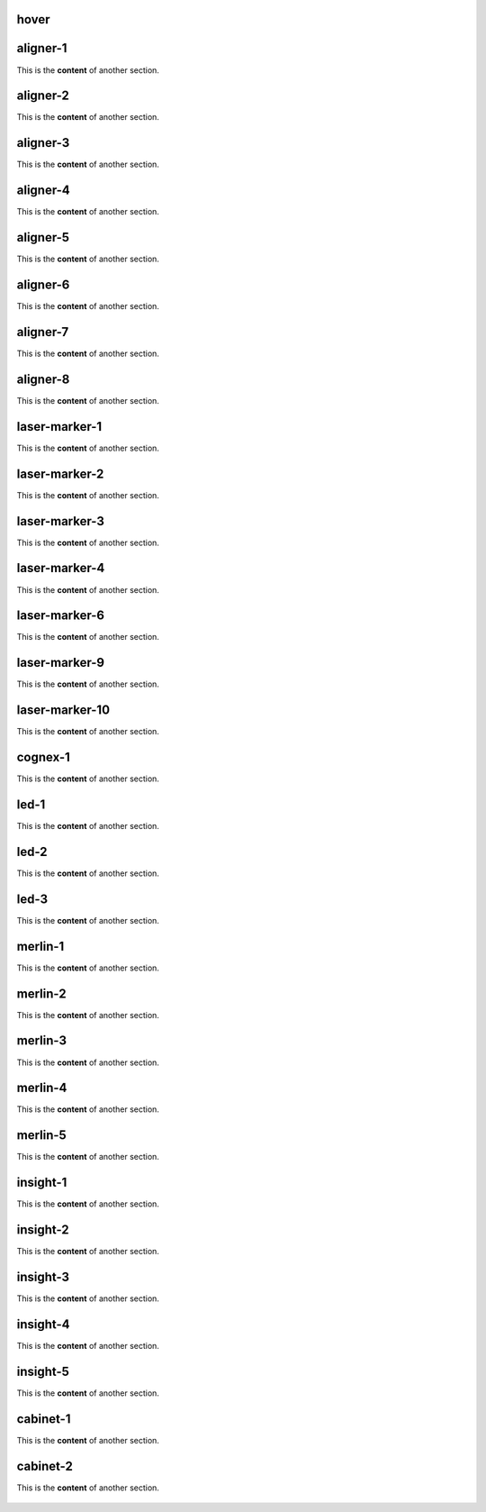 hover
===========

.. For unknown reasons the hovering only works if you double the .. : label and the section
.. We'll just do it that way

.. _aligner-1:
aligner-1
================================
This is the **content** of another section.

    .. image:: images/aligner-1.png
        :width: 400

.. _aligner-2:
aligner-2
================================
This is the **content** of another section.

    .. image:: images/aligner-2.png
        :width: 400

.. _aligner-3:
aligner-3
================================
This is the **content** of another section.

    .. image:: images/aligner-3.png
        :width: 400

.. _aligner-4:
aligner-4
================================
This is the **content** of another section.

    .. image:: images/aligner-4.png
        :width: 400

.. _aligner-5:
aligner-5
================================
This is the **content** of another section.

    .. image:: images/aligner-5.png
        :width: 400

.. _aligner-6:
aligner-6
================================
This is the **content** of another section.

    .. image:: images/aligner-6.png
        :width: 400

.. _aligner-7:
aligner-7
================================
This is the **content** of another section.

    .. image:: images/aligner-7.png
        :width: 400

.. _aligner-8:
aligner-8
================================
This is the **content** of another section.

    .. image:: images/aligner-8.png
        :width: 400

.. _laser-marker-1:
laser-marker-1
================================
This is the **content** of another section.

    .. image:: images/laser-marker-1.png
        :width: 400

.. _laser-marker-2:
laser-marker-2
================================
This is the **content** of another section.

    .. image:: images/laser-marker-2.png
        :width: 400

.. _laser-marker-3:
laser-marker-3
================================
This is the **content** of another section.

    .. image:: images/laser-marker-3.png
        :width: 400

.. _laser-marker-4:
laser-marker-4
================================
This is the **content** of another section.

    .. image:: images/laser-marker-4.png
        :width: 400

.. _laser-marker-6:
laser-marker-6
================================
This is the **content** of another section.

    .. image:: images/laser-marker-6.png
        :width: 400

.. _laser-marker-9:
laser-marker-9
================================
This is the **content** of another section.

    .. image:: images/laser-marker-9.png
        :width: 400

.. _laser-marker-10:
laser-marker-10
================================
This is the **content** of another section.

    .. image:: images/laser-marker-10.png
        :width: 400

.. _cognex-1:
cognex-1
================================
This is the **content** of another section.

    .. image:: images/cognex-1.png
        :width: 400

.. _led-1:
led-1
================================
This is the **content** of another section.

    .. image:: images/led-1.png
        :width: 400

.. _led-2:
led-2
================================
This is the **content** of another section.

    .. image:: images/led-2.png
        :width: 400

.. _led-3:
led-3
================================
This is the **content** of another section.

    .. image:: images/led-3.png
        :width: 400

.. _merlin-1:
merlin-1
================================
This is the **content** of another section.

    .. image:: images/merlin-1.png
        :width: 400

.. _merlin-2:
merlin-2
================================
This is the **content** of another section.

    .. image:: images/merlin-2.png
        :width: 400

.. _merlin-3:
merlin-3
================================
This is the **content** of another section.

    .. image:: images/merlin-3.png
        :width: 400

.. _merlin-4:
merlin-4
================================
This is the **content** of another section.

    .. image:: images/merlin-4.png
        :width: 400

.. _merlin-5:
merlin-5
================================
This is the **content** of another section.

    .. image:: images/merlin-5.png
        :width: 400

.. _insight-1:
insight-1
================================
This is the **content** of another section.

    .. image:: images/insight-1.png
        :width: 400

.. _insight-2:
insight-2
================================
This is the **content** of another section.

    .. image:: images/insight-2.png
        :width: 400

.. _insight-3:
insight-3
================================
This is the **content** of another section.

    .. image:: images/insight-3.png
        :width: 400

.. _insight-4:
insight-4
================================
This is the **content** of another section.

    .. image:: images/insight-4.png
        :width: 400

.. _insight-5:
insight-5
================================
This is the **content** of another section.

    .. image:: images/insight-5.png
        :width: 400

.. _cabinet-1:
cabinet-1
=============
This is the **content** of another section.

    .. image:: images/cabinet-1.png
        :width: 400

.. _cabinet-2:
cabinet-2
=============
This is the **content** of another section.

    .. image:: images/cabinet-2.png
        :width: 400
